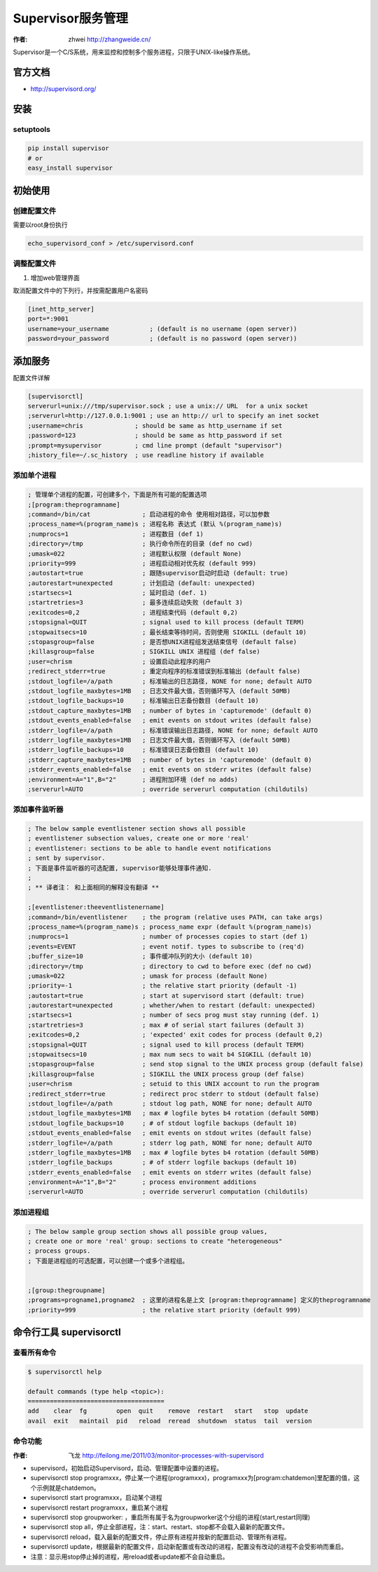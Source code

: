 ====================
Supervisor服务管理
====================
:作者: zhwei http://zhangweide.cn/

Supervisor是一个C/S系统，用来监控和控制多个服务进程，只限于UNIX-like操作系统。


官方文档
------------------

* http://supervisord.org/


安装
------------------

setuptools
^^^^^^^^^^^^^^^^^^

.. code-block:: bash

    pip install supervisor
    # or
    easy_install supervisor

初始使用
--------------------

创建配置文件
^^^^^^^^^^^^^^^^^

需要以root身份执行

.. code-block:: bash

    echo_supervisord_conf > /etc/supervisord.conf

调整配置文件
^^^^^^^^^^^^^^^^^^^^

#. 增加web管理界面

取消配置文件中的下列行，并按需配置用户名密码

.. code-block:: cfg

    [inet_http_server]
    port=*:9001
    username=your_username           ; (default is no username (open server))
    password=your_password           ; (default is no password (open server))



添加服务
------------------

配置文件详解

.. code-block:: cfg

    [supervisorctl]
    serverurl=unix:///tmp/supervisor.sock ; use a unix:// URL  for a unix socket
    ;serverurl=http://127.0.0.1:9001 ; use an http:// url to specify an inet socket
    ;username=chris              ; should be same as http_username if set
    ;password=123                ; should be same as http_password if set
    ;prompt=mysupervisor         ; cmd line prompt (default "supervisor")
    ;history_file=~/.sc_history  ; use readline history if available

添加单个进程
^^^^^^^^^^^^^^^^^

.. code-block:: cfg

    ; 管理单个进程的配置，可创建多个，下面是所有可能的配置选项
    ;[program:theprogramname]
    ;command=/bin/cat              ; 启动进程的命令 使用相对路径，可以加参数
    ;process_name=%(program_name)s ; 进程名称 表达式 (默认 %(program_name)s)
    ;numprocs=1                    ; 进程数目 (def 1)
    ;directory=/tmp                ; 执行命令所在的目录 (def no cwd)
    ;umask=022                     ; 进程默认权限 (default None)
    ;priority=999                  ; 进程启动相对优先权 (default 999)
    ;autostart=true                ; 跟随supervisor启动时启动 (default: true)
    ;autorestart=unexpected        ; 计划启动 (default: unexpected)
    ;startsecs=1                   ; 延时启动 (def. 1)
    ;startretries=3                ; 最多连续启动失败 (default 3)
    ;exitcodes=0,2                 ; 进程结束代码 (default 0,2)
    ;stopsignal=QUIT               ; signal used to kill process (default TERM)
    ;stopwaitsecs=10               ; 最长结束等待时间，否则使用 SIGKILL (default 10)
    ;stopasgroup=false             ; 是否想UNIX进程组发送结束信号 (default false)
    ;killasgroup=false             ; SIGKILL UNIX 进程组 (def false)
    ;user=chrism                   ; 设置启动此程序的用户
    ;redirect_stderr=true          ; 重定向程序的标准错误到标准输出 (default false)
    ;stdout_logfile=/a/path        ; 标准输出的日志路径, NONE for none; default AUTO
    ;stdout_logfile_maxbytes=1MB   ; 日志文件最大值，否则循环写入 (default 50MB)
    ;stdout_logfile_backups=10     ; 标准输出日志备份数目 (default 10)
    ;stdout_capture_maxbytes=1MB   ; number of bytes in 'capturemode' (default 0)
    ;stdout_events_enabled=false   ; emit events on stdout writes (default false)
    ;stderr_logfile=/a/path        ; 标准错误输出日志路径, NONE for none; default AUTO
    ;stderr_logfile_maxbytes=1MB   ; 日志文件最大值，否则循环写入 (default 50MB)
    ;stderr_logfile_backups=10     ; 标准错误日志备份数目 (default 10)
    ;stderr_capture_maxbytes=1MB   ; number of bytes in 'capturemode' (default 0)
    ;stderr_events_enabled=false   ; emit events on stderr writes (default false)
    ;environment=A="1",B="2"       ; 进程附加环境 (def no adds)
    ;serverurl=AUTO                ; override serverurl computation (childutils)


添加事件监听器
^^^^^^^^^^^^^^^^^^

.. code-block:: cfg

    ; The below sample eventlistener section shows all possible
    ; eventlistener subsection values, create one or more 'real'
    ; eventlistener: sections to be able to handle event notifications
    ; sent by supervisor.
    ; 下面是事件监听器的可选配置, supervisor能够处理事件通知.
    ;
    ; ** 译者注： 和上面相同的解释没有翻译 **

    ;[eventlistener:theeventlistenername]
    ;command=/bin/eventlistener    ; the program (relative uses PATH, can take args)
    ;process_name=%(program_name)s ; process_name expr (default %(program_name)s)
    ;numprocs=1                    ; number of processes copies to start (def 1)
    ;events=EVENT                  ; event notif. types to subscribe to (req'd)
    ;buffer_size=10                ; 事件缓冲队列的大小 (default 10)
    ;directory=/tmp                ; directory to cwd to before exec (def no cwd)
    ;umask=022                     ; umask for process (default None)
    ;priority=-1                   ; the relative start priority (default -1)
    ;autostart=true                ; start at supervisord start (default: true)
    ;autorestart=unexpected        ; whether/when to restart (default: unexpected)
    ;startsecs=1                   ; number of secs prog must stay running (def. 1)
    ;startretries=3                ; max # of serial start failures (default 3)
    ;exitcodes=0,2                 ; 'expected' exit codes for process (default 0,2)
    ;stopsignal=QUIT               ; signal used to kill process (default TERM)
    ;stopwaitsecs=10               ; max num secs to wait b4 SIGKILL (default 10)
    ;stopasgroup=false             ; send stop signal to the UNIX process group (default false)
    ;killasgroup=false             ; SIGKILL the UNIX process group (def false)
    ;user=chrism                   ; setuid to this UNIX account to run the program
    ;redirect_stderr=true          ; redirect proc stderr to stdout (default false)
    ;stdout_logfile=/a/path        ; stdout log path, NONE for none; default AUTO
    ;stdout_logfile_maxbytes=1MB   ; max # logfile bytes b4 rotation (default 50MB)
    ;stdout_logfile_backups=10     ; # of stdout logfile backups (default 10)
    ;stdout_events_enabled=false   ; emit events on stdout writes (default false)
    ;stderr_logfile=/a/path        ; stderr log path, NONE for none; default AUTO
    ;stderr_logfile_maxbytes=1MB   ; max # logfile bytes b4 rotation (default 50MB)
    ;stderr_logfile_backups        ; # of stderr logfile backups (default 10)
    ;stderr_events_enabled=false   ; emit events on stderr writes (default false)
    ;environment=A="1",B="2"       ; process environment additions
    ;serverurl=AUTO                ; override serverurl computation (childutils)


添加进程组
^^^^^^^^^^^^^^^^^^^^^

.. code-block:: cfg

    ; The below sample group section shows all possible group values,
    ; create one or more 'real' group: sections to create "heterogeneous"
    ; process groups.
    ; 下面是进程组的可选配置，可以创建一个或多个进程组。


    ;[group:thegroupname]
    ;programs=progname1,progname2  ; 这里的进程名是上文 [program:theprogramname] 定义的theprogramname
    ;priority=999                  ; the relative start priority (default 999)

命令行工具 supervisorctl
---------------------------

查看所有命令
^^^^^^^^^^^^^^^^^^^^^^^^^

.. code-block:: bash

    $ supervisorctl help

    default commands (type help <topic>):
    =====================================
    add    clear  fg        open  quit    remove  restart   start   stop  update 
    avail  exit   maintail  pid   reload  reread  shutdown  status  tail  version


命令功能
^^^^^^^^^^^^^^^^^^^^^^^^
:作者: 飞龙 http://feilong.me/2011/03/monitor-processes-with-supervisord

* supervisord，初始启动Supervisord，启动、管理配置中设置的进程。

* supervisorctl stop programxxx，停止某一个进程(programxxx)，programxxx为[program:chatdemon]里配置的值，这个示例就是chatdemon。

* supervisorctl start programxxx，启动某个进程

* supervisorctl restart programxxx，重启某个进程

* supervisorctl stop groupworker: ，重启所有属于名为groupworker这个分组的进程(start,restart同理)

* supervisorctl stop all，停止全部进程，注：start、restart、stop都不会载入最新的配置文件。

* supervisorctl reload，载入最新的配置文件，停止原有进程并按新的配置启动、管理所有进程。

* supervisorctl update，根据最新的配置文件，启动新配置或有改动的进程，配置没有改动的进程不会受影响而重启。

* 注意：显示用stop停止掉的进程，用reload或者update都不会自动重启。
